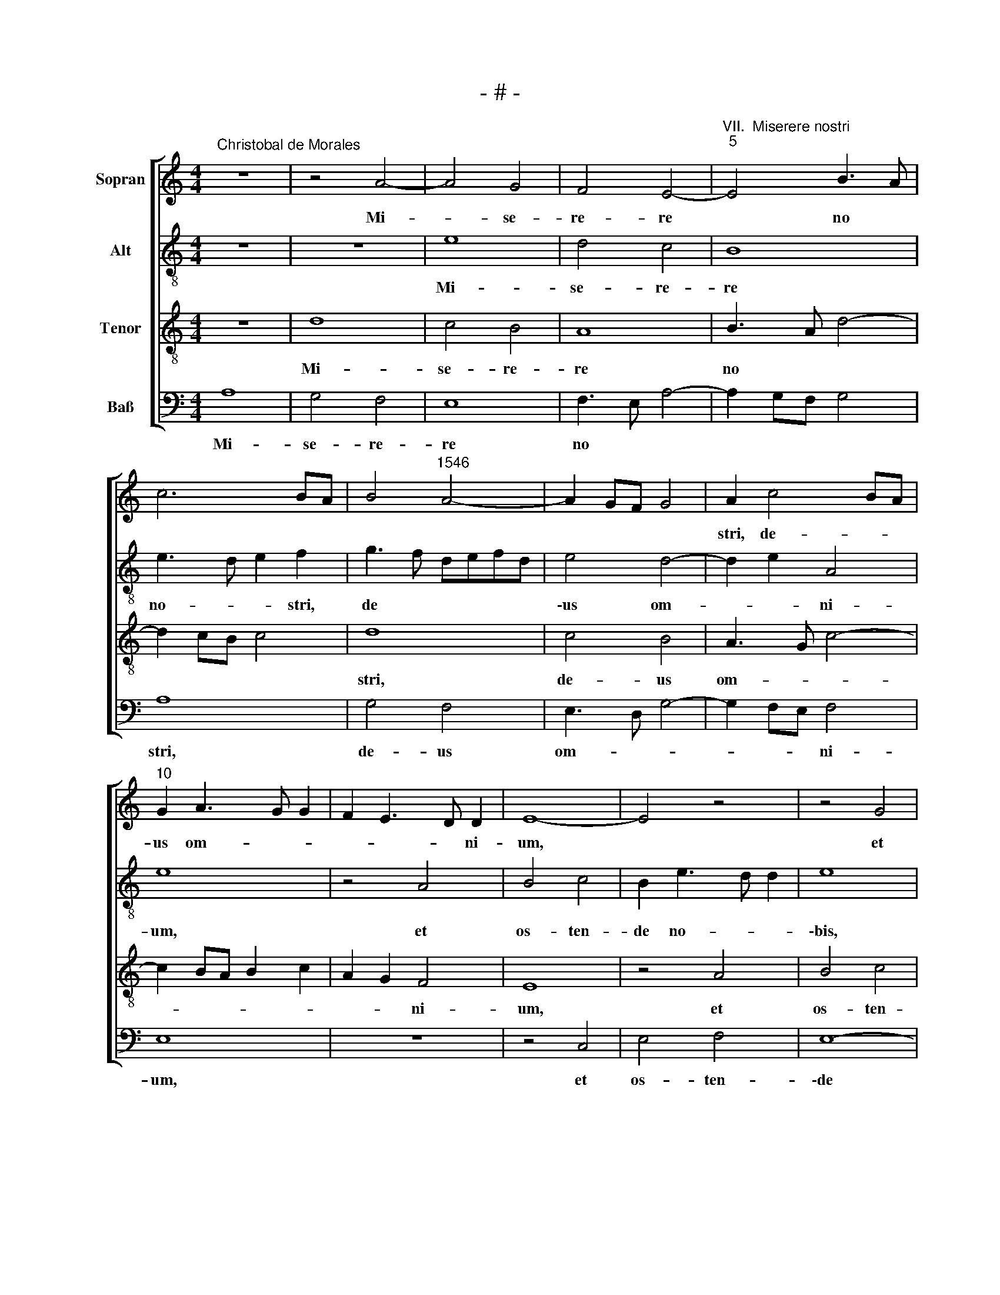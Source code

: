 X:1
T:- # -
%%score [ 1 2 3 4 ]
L:1/8
M:4/4
K:C
V:1 treble nm="Sopran" snm=" "
V:2 treble-8 nm="Alt"
V:3 treble-8 nm="Tenor"
V:4 bass nm="Baß"
V:1
"^Christobal de Morales" z8 | z4 A4- | A4 G4 | F4 E4- |"^VII.  Miserere nostri""^5" E4 B3 A | %5
w: |Mi-|* se-|re- re|* no *|
w: |||||
 c6 BA | B4"^1546" A4- | A2 GF G4 | A2 c4 BA |"^10" G2 A3 G G2 | F2 E3 D D2 | E8- | E4 z4 | z4 G4 | %14
w: |||stri, de- * *|us om- * *|* * * ni-|~um,||et|
w: |||||||||
"^15" B4 c4 | B2 c4 BA | c2 B4 AG | A2 c2 B2 A2- | A2 GF G4 |"^20" z2 G2 AGAB | c6 BA | %21
w: os- ten-|de no- * *||bis lu- * *|* * * cem|mi- se- * ra- *|ti- * *|
w: |||||||
 G2 A3 G G2 | A8 | z8 |"^25" A4 c4 | B2 G2 A3 B | c2 B3 AGF | E4 z2 c2- | c2 B2 A2 G2 | %29
w: num tu- * a-|rum.||E- mit-|\-te ti- mo- rem|tu- * * * *|um su-|* per gen- tes,|
w: ||||||||
"^30" F2 E2 D2 F2- | FE E3 D D2 | EFGA BA c2- | c2 BA G4- | G8 |"^35" z8 | z2 d4 c2 | B2 A2 B2 c2 | %37
w: quae non ex- qui-|* * si- * e~-||* ~~runt * te,|||su- per|gen- tes, quae non|
w: ||||||||
 d4 c3 B | A2 G3 E A2- |"^40" AG G2 A3 G | F2 D2 E4 | z4 z2 B2- | B2 c2 B4 | G2 B3 A A2- | %44
w: ex- qui *||* * si- e- *|* runt ~te.|Al-|* le- va|ma- num * tu-|
w: |||||||
"^45" AG G2 A3 F | G2 E3 D D2 | E4 z2 G2 | E2 A3 G G2 | A8 |"^50" z2 A2 G3 A | B2 c4 B2- | %51
w: ||\-am su-|per gen- * *|tes|et ad- *|* ve- *|
w: |||||||
 BA A2 B2 c2- | c2 BA G4- | G8 |"^55" z8 | z2 B2 B2 B2 | c3 B A2 c2 | B2 A2 G c2 B | c4 z4 | %59
w: |* * * ~nas,|||ut vi- de-|\-ant * * po-|ten- ti- am tu- *|am|
w: ||||||||
"^60" z2 G2 A4 | G2 F2 E3 F | G2 A4 G2 | A4 z4 | z2 A4 G2 |"^65" E2 F2 G4 | F2 D2 E2 F2- | %66
w: et cog-|nos- cant te, *||||||
w: ||||sic- ut|et nos cog-|no * * *|
 FE E3 D D2 | E8 | z2 E4 C2 |"^70" E3 F G2 A2- | AG c3 B B2 | c8 | z4 A4 | F2 G2 A3 B | %74
w: * * * * vi-|mus,|quo- ni-|am * non est|* * de- * *|\-us|prae-|ter te do- *|
w: ||||||||
"^75" c2 d3 c c2- | cB B2 c4- | c4 B4- | B4 A4 | z2 G2 A4 |"^80" B4 c3 B | AG c2 B2 A2- | %81
w: ||* mi-|* ~ne,|prae- ter|te do- *||
w: |||||||
 AG G2 C3 D | E4 E4- | E8- | E8 |[M:4/4]"^Secunda pars" E4 A2 B2 | c4 B4 | z2 A2 B2 c2 | d2 A2 c4 | %89
w: |mi- ~ne.|||In- no- va|sig- na|et im- mu-|ta mi- ra-|
w: ||||||||
"^90" B2 d3 cAB | c2 B2 EFGE | F4 E2 A2- | AG G2 A3 B | G4 z4 |"^95" z8 | z8 | z4 A4 | %97
w: bi * * * *|||* * * * li-|~a,|||glo-|
w: ||||||||
 G2 E2 F2 F2 | E3 F GA B2- |"^100" BA A3 G G2 | A4 z2 A2- | A2 G2 F2 E2 | F4 E3 F | G2 A4 ^G2 | %104
w: ri- fi- ca ma-|\-num * * * *|* * tu- * *|am et|* bra- chi- um|dex- * *||
w: |||||||
"^105" A4 z4 | z8 | z8 | z2 A4 G2 | A2 B2 c4 |"^110" B4 z2 E2 | F2 G2 A2 A2 | E4 z2 E2- | %112
w: trum,|||ex- ci-|ta fu- ro-|\-rem et|ef- fun- de i-|ram, de-|
w: ||||||||
 EE E2 F2 E2 | D2 E3 DCB, |"^115" A,2 F3 E E2- | ED D2 E3 D/C/ | D2 G3 F F2 | G4 z4 | z2 G2 c2 BA | %119
w: * pri- me ad- ver-|sa- ri- * * *|* no- * *|||~strum,|fe- sti- * *|
w: ||\-um * * *|||||
"^120" B2 A3 G G2 | A2 F2 E4- | E4 z4 | z2 G4 F2 | E2 D2 F2 E2- |"^125" ED D2 E4- | E4 z2 E2- | %126
w: \-na tem- * *|* * pus||et me-|men- to fi *|* * * ~~nis,|* con-|
w: |||||||
 EE E2 E2 F2 | G3 G G2 E2 | F2 G4 A2- |"^130" AGFE D2 G2- | GFED E2 F2- | FE E3 D D2 | E4 z4 | z8 | %134
w: * te- re ca- put|prin- ci- pum, in-|i- quo *|* * * * rum di-||* * cen- * ti-|um,||
w: ||||||||
"^135" z4 z2 A2- | A2 B2 c3 c | c2 d4 c2 | B2 A3 G G2 | A3 G FE D2 |"^140" E2 F3 E E2- | %140
w: non|* est a- li-|us de- us|prae- * * *|||
w: ||||||
 E2 D2 E4- | E4 z4 | E8 | E4 F4- |"^145" F4 G4- | G4 z4 | G6 G2 | G4 A4- | A4 G4- | %149
w: * ter te,||ut|cog- nos-|* cant,||qui- a|non est|* a-|
w: |||||||||
"^150" G2 G2 A4 | B4 c4- | c4 z4 | c6 B2 | A6 G2 |"^155" F6 E2 | E6 DC | D4 E4- | E8 |] %158
w: * li- us|de- us,||ni- si|tu *|de- us|no- * *|* ~~ster.||
w: |||||||||
V:2
 z8 | z8 | e8 | d4 c4 | B8 | e3 d e2 f2 | g3 f defd | e4 d4- | d2 e2 A4 | e8 | z4 A4 | B4 c4 | %12
w: ||Mi-|se- re-|re|no- * * stri,|de * * * * *|\-us om-|* * ni-|~um,|et|os- ten-|
w: ||||||||||||
 B2 e3 d d2 | e8 | z4 e4 | g4 a4 | g6 g2 | c4 f4 | e4 z2 e2- | e2 e2 f4 | g6 f2 | e2 d2 e4 | e8 | %23
w: de no- * *|\-bis,|et|os- ten-|de no-|bis lu-|cem mi-|* se- ra-|ti- o-|num tu- a-|~rum.|
w: |||||||||||
 z4 e4 | f4 e2 c2 | d2 e2 f4 | e8 | z2 g4 f2 | e2 d2 c2 B2 | A2 c2 B2 A2- | AG G2 c2 d2 | %31
w: E-|mit- te ti-|\-mo- rem tu-|um|su- per|gen- tes, quae non|ex- qui- * *|* * si~- e- *|
w: ||||||||
 G3 E FE e2- | ed d2 e4 | z2 c4 B2 | A4 G2 F2 | E2 D2 AB c2 | d3 c BA A2- | AG G2 A4 | z2 e4 f2 | %39
w: |* * runt te,|quae non|ex- qui- *||\-si- * * * e-|* * runt ~te.|Al- le-|
w: ||||||||
 e4 c2 e2- | ed d3 c c2 | d2 c3 BGA | Bc A2 G2 g2- | gf e3 c d2 | z2 e4 f2 | e4 c2 d2- | %46
w: va ma- num|* * tu- * *|||* * * * am,|al- le-|va ma- num|
w: |||||||
 (dc) c3 B B2 | c4 z2 d2 | c2 f3 e e2- | ed d2 e4 | e3 d ef g2- | g2 fe d2 e2- | e2 d2 e4 | E4 z4 | %54
w: * * tu- * *|am su-|per gen * *|* * * tes|et * * * *||||
w: |||||* * * * ad-|* * ve-|~nas,|
 z8 | z4 z2 e2 | e2 e2 f3 e | d2 f2 e2 d2 | cd e2 z2 d2 | e4 d2 c2 | BA d3 (c c2) | (B2 d2) e4 | %62
w: ||vi- de- ant po-|ten- ti- am tu-|* * am et|cog- nos- cant|te, * * * *|* et cog-|
w: |ut|||||||
 d2 c2 B4 | z4 z2 e2- | e2 d2 B2 c2 | d4 c2 A2- | AB c4 BA | G3 A B2 c2 | B4 z2 e2- | %69
w: nos- cant te,|sic-|* ut et nos|cog- no *||* * * vi-|~mus, quo-|
w: |||||||
 e2 c2 e2 f2- | f2 e2 d4 | c4 z2 A2- | A2 F3 G A2 | D4 z2 e2- | e2 d2 e2 f2 | e2 d2 e3 d | %76
w: * ni- am ~non|* est de-|\-us, ~non|* est * de-|~us, quo-|* ni- am non|est de- * *|
w: |||||||
 ef g3 f d2- | de f3 ecd | e4 z2 c2 | d4 e4 | f2 e3 d d2 | c2 B3 A A2- | A2 G2 G3 F | G2 A4 ^G^F | %84
w: ||us prae-|* ter|te do- * *||||
w: ||||||||
 ^G3 A G4 |[M:4/4] z8 | A4 d2 e2 | f4 e4 | z2 d2 e2 f2 | g2 d2 f4 | e2 g3 f e2- | ed d2 e4 | %92
w: * mi- ~ne.||In- no- va|sig- na|et im- mu-|ta mi- ra-|\-bi- * * *|* * * li-|
w: ||||||||
 d2 G2 c3 d | efge f4 | e4 d4 | z8 | z8 | e4 d2 A2 | c2 c2 B2 A2- | ABcd e4 | z2 e4 d2 | %101
w: a, mi- ra- *|* * * * bi-|\-li- a,|||glo- ri- fi-|\-ca ma- num tu|* * * * am|et bra-|
w: |||||||||
 c2 B2 d2 e2- | ed d2 e4- | e4 z2 e2- | e2 c2 d2 e2 | f4 e4 | z2 E2 F2 G2 | A2 A2 E4 | z4 z2 A2- | %109
w: chi- um dex- *|* * * ~trum,|* ex-|* ci- ta fu-|ro- rem|et ef- fun-|de i- ram,|et|
w: ||||||||
 A2 G2 A3 B | cd e2 c2 d2 | A2 c2 B4 | z2 c3 c c2 | d2 c2 B2 c2- | cBAG AB c2- | cB B2 c3 B/A/ | %116
w: * ef- fun- *|* * * de i-|* * ram,|de- pri- me|ad- ver- sa- ri-||* * um no- * *|
w: |||||||
 G4 z4 | z2 c2 d2 f2 | e3 d cd e2 | dcBA B4 | z2 A4 G2 | F2 E2 F4 | E3 F G2 A2- | AG G2 z2 A2 | %124
w: strum,|fe- sti- na|tem- * * * *|* * * * pus|et me-|men- to fi-||* * ~nis, et|
w: ||||||||
 G2 F2 G2 A2- | AG G2 A4 | c3 c c2 c2 | d2 e3 e e2 | c2 d2 e4 | f2 d3 cBA | B2 c3 BAG | AB c4 BA | %132
w: me- men- to fi-|* * * nis,|con- te- re ca-|put prin- ci- pum,|in- i- quo-|rum di- * * *|* cen * * *|* * * ti- *|
w: ||||||||
 G2 A4 B2 | c3 c c2 d2- | d2 c2 B2 A2- | AG G2 ABcd | e2 f4 e2 | d2 c2 B4 | A3 B c2 B2- | %139
w: um, non est|a- li- us de-|* us prae *|* * ter te, * * *|* non est|a- li- us|de- * * *|
w: |||||||
 BA A4 G2 | A3 B c4 | B4 c4- | c4 z4 | c4 d4 | d4 e4- | e4 z4 | e6 e2 | e4 d2 c2- | c2 d2 e3 d | %149
w: * * us prae-||ter te,||ut cog-|nos- cant,||qui- a|non est a-|* * li- us|
w: ||||||||||
 c2 B3 A A2- | A2 G2 A4- | A4 z4 | a6 g2 | f6 e2 | d4 c2 BA | B2 c3 BAG | FG A4 ^G^F | ^G3 A G4 |] %158
w: de- * * *|* * ~us,||ni- si|tu *|de- * * *|us no * * *||* * ster.|
w: |||||||||
V:3
 z8 | d8 | c4 B4 | A8 | B3 A d4- | d2 cB c4 | d8 | c4 B4 | A3 G c4- | c2 BA B2 c2 | A2 G2 F4 | E8 | %12
w: |Mi-|se- re-|re|no * *||stri,|de- us|om- * *||* * ni-|~um,|
 z4 A4 | B4 c4 | B2 e4 c2 | d2 e3 d d2 | e8 | z2 A2 d4 | B2 c4 BA | B4 d4 | e6 dc | B2 A2 B4 | %22
w: et|os- ten-|de no- bis|lu * * *|cem|mi- se-|ra- ti- o- *|\-num tu-|a * *||
 A3 B cd e2- | ed d4 ^c2 | d3 c A4 | z8 | z8 | z8 | z8 | z8 | z4 A4 | c4 B2 G2 | A3 B c2 B2- | %33
w: ||* * ~rum.||||||E-|\-mit- te ti-|mo- rem tu- *|
 BAGF E4 | z2 c4 B2 | A2 G2 F2 E2 | D2 F3 E E2- | ED D2 E2 e2- | ed B2 c2 d2 | B4 z2 A2- | %40
w: * * * * ~um|su- per|gen- tes, quae non|ex- qui- si- e-|* * * runt te.||* Al-|
 A2 _B2 A4 | F2 A3 G G2- | GF F2 G2 B2 | c2 B2 G2 A2 | B4 A4 | z4 z2 G2 | E2 A3 G G2 | A2 c2 B4 | %48
w: * le- va|ma- * num tu-|* * * ~am, al-|le- va ma- num|tu- am|su-|\-per gen- * *||
 A4 z2 c2 | A2 d3 c c2 | B2 A2 B4 | c4 B2 G2 | A4 z2 B2 | B2 B2 c2 B2 | A2 c2 B2 A2 | G8- | G4 z4 | %57
w: ~tes, su-|per gen- * *|* * tes|et ad- ve-|~nas, ut|vi- de- ant po-|ten- ti- am tu-|am||
 z8 | z2 c2 d4 | c2 B2 A4 | z4 z2 c2 | d4 c2 B2 | A4 z2 d2- | d2 c2 A2 c2- | c2 BA G4 | z2 G4 F2 | %66
w: |et cog-|nos- cant te,|et|cog- nos- cant|te, sic-|* ut et ~nos,||sic- ut|
 D2 E2 F2 G2- | GA/B/ c2 B2 A2- | AF G2 A4- | A4 z4 | z8 | z2 e4 c2 | e2 f4 e2 | d4 c3 B | %74
w: et nos cog- no-||* * vi- mus,|||quo- ni-|am non est|de- * *|
 A2 B2 c2 F2 | G4 z4 | z2 E2 G3 A | Bc d3 cAB | c2 B3 A A2- | AGGF A4 | z8 | z2 G2 A4 | B4 c4 | %83
w: |us|prae- ter *|* * te * * *|* do- * *|* * mi- * ~ne,||prae- ter|te do-|
 c4 B4- | B8 |[M:4/4] z8 | z8 | z8 | z8 | z8 | z4 E4 | A2 B2 c4 | B4 z2 A2 | B2 c2 d2 A2 | %94
w: mi- ~ne.|||||||In-|no- va sig-|na et|im- mu- ta mi-|
 c4 B2 d2- | dcAB c2 B2 | EFGE F4 | E4 z4 | z4 d4 | c2 A2 c2 B2 | A2 c2 B2 A2 | e2 e2 A4 | %102
w: \-ra- bi- *||* * * * li-|a,|glo-|ri- fi- ca ma-|num tu- am et|bra- chi- um,|
 z2 d4 c2 | B2 A2 B4 | A3 G F2 E2 | D4 z2 A2- | A2 G2 A2 B2 | c4 B2 e2- | e2 d2 c2 A2 | e4 c4- | %110
w: et bra-|\-chi- um dex-||~trum, ex-|* ci- ta fu-|ro- rem et|* ef- fun- de|i- *|
 c2 B2 A3 B | c2 A3 G G2 | A4 z4 | z8 | z8 | z2 G2 G2 A2 | B2 c2 A2 A2 | G2 c3 B B2 | c3 B A2 G2 | %119
w: ||ram|||et af- fli-|ge in- i- mi-||* * * cum|
 z4 z2 e2- | e2 d2 c2 B2 | cd e4 d2 | e4 z4 | z2 d4 c2 | B2 A2 c4 | B4 z4 | A3 A A2 A2 | %127
w: et|* me- men- to|fi * * *|~nis,|et me-|men- to fi~-|\-nis,|con- te- re ca-|
 B2 c3 c c2 | A2 B2 c4 | d3 c BAGF | E2 A3 GFE | D2 E2 F4 | E2 E4 F2 | G3 G G2 A2 | G4 F2 E2- | %135
w: put prin- ci- pum,|in- i- quo-||\-rum di- * * *|cen- * ti-|um, non est|a- li- us de-|us prae *|
 ED D2 E4 | z2 D4 E2 | F3 F F2 G2 | DEFG A2 B2 | c2 d4 c2- | c2 BA G2 A2- | A2 G2 A4- | A4 z4 | %143
w: * * ter ~te,|non est|a- li- us de-||us prae- *||* ter te,||
 A4 A4 | A4 c4- | c4 z4 | c6 c2 | c4 A4- | A4 B3 A | GF G2 F2 E2- | ED D2 E4- | E4 c4- | %152
w: ut cog-|nos- cant,||qui- a|non ~est|* a *|* * li- us de-|* * * ~us,|* ni-|
 c2 B2 A4- | A2 G2 F4 | A6 GF | G4 A4- | A4 B3 A | B2 c2 B4 |] %158
w: * si tu||de- * *|* us|* no- *|* * ~ster.|
V:4
 A,8 | G,4 F,4 | E,8 | F,3 E, A,4- | A,2 G,F, G,4 | A,8 | G,4 F,4 | E,3 D, G,4- | G,2 F,E, F,4 | %9
w: Mi-|se- re-|re|no * *||stri,|de- us|om- * *|* * * ni-|
 E,8 | z8 | z4 C,4 | E,4 F,4 | E,8- | E,4 A,4 | G,2 C,2 F,4 | E,6 E,2 | F,4 D,4 | E,8- | E,4 D,4 | %20
w: ~um,||et|os- ten-|\-de|* no-|bis lu- cem|mi- se-|ra- ti-|o-|* num|
 C,6 D,2 | E,2 F,2 E,4 | %22
w: tu- *|a- * rum,|
"^© Michael Wendel 2005\nThis edition may be freely duplicated, distributed, performed or recorded for non-profit performance or use.\n" z2 A,4 G,F, | %23
w: tu- * *|
 G,2 B,2 A,4 | D,4 z4 | z8 | z8 | z8 | z8 | z8 | E,4 F,4 | E,2 C,2 D,2 E,2 | F,4 E,4- | %33
w: a- * *|~rum.||||||E- mit-|\-te ti- mo- rem|tu- ~um|
 E,4 z2 G,2- | G,2 F,2 E,2 D,2 | C,2 B,,2 A,,4 | B,,2 D,4 C,2 | _B,,4 A,,3 =B,, | C,D, E,4 D,2 | %39
w: * su~-|* per gen- tes,|quae non ex-|\-qui- si- *|e- * *||
 E,4 A,,4 | z8 | z8 | z8 | z2 E,4 F,2 | E,4 C,2 D,2- | D,C, C,3 B,, B,,2 | C,3 D, E,4 | A,,4 z4 | %48
w: runt ~te.||||Al- le-|va ma- *|* num tu- * *||am|
 z2 D,4 C,2 | F,4 E,3 F, | G,2 A,4 G,2 | E,2 F,2 G,2 E,2 | F,4 E,4 | z2 E,2 E,2 E,2 | %54
w: su- per|gen- tes *|* et ad-|\-ve * * *|* ~nas,|ut vi- de-|
 F,2 E,2 D,2 F,2 | E,6 E,2 | C,4 z4 | z4 z2 G,2 | A,4 G,2 F,2 | E,4 F,4 | G,4 A,4 | %61
w: ant po- ten- ti-|am tu-|\-am|et|cog- nos- cant|te, *|et cog-|
 G,2 F,2 E,F,G,E, | F,G, A,4 G,2 | A,4 z4 | z4 E,4 | D,2 B,,2 C,2 D,2- | D,2 C,2 A,,2 B,,2 | %67
w: \-nos- cant te, * * *|||sic-|ut et nos cog-|* * no- *|
 C,3 B,, G,,2 A,,2 | E,4 A,,4- | A,,4 z4 | A,4 F,2 G,2 | A,3 G, E,2 F,2 | C,2 D,3 C, A,,2 | %73
w: |vi- ~~mus,||quo- ni- am|non * * est|de * * *|
 B,,4 A,,4 | z8 | z4 z2 A,,2 | C,3 D, E,F, G,2- | G,F,D,E, F,4 | E,4 D,2 C,2 | B,,4 A,,4 | %80
w: * us||prae-|\-ter * * * *||te do- *|mi- ~ne,|
 z2 C,2 D,4 | E,4 F,4 | E,4 C,4- | C,2 B,,A,, E,4- | E,8 |[M:4/4] z8 | z8 | z8 | z8 | z8 | z8 | %91
w: prae- ter|te do-||* mi- * ne.||||||||
 z4 A,,4 | D,2 E,2 F,4 | E,4 z2 D,2 | E,2 F,2 G,2 D,2 | F,4 E,2 G,2- | G,F, E,3 D, D,2 | E,4 z4 | %98
w: In-|no- va sig-|na et|im- mu- ta mi-|ra- bi- *|* * * * li-|a,|
 A,4 G,2 D,2 | F,2 F,2 E,4 | A,4 G,2 F,2 | E,4 D,2 C,2 | D,4 A,,B,,C,D, | E,2 A,,2 E,4 | %104
w: glo- ri- fi~-|ca ma- num|tu- am et|bra- chi *|um dex * * *|* * ~trum,|
 z2 A,4 G,2 | A,2 B,2 C4 | B,4 A,2 G,2- | G,F, F,2 G,2 E,2 | F,2 G,2 A,2 A,2 | E,4 z2 A,2- | %110
w: ex- ci-|ta fu- ro-||* * * rum et|ef- fun- de i-|\-ram, et|
 A,2 G,2 F,2 D,2 | A,4 E,4 | z2 A,3 A, A,2 | B,2 A,2 G,2 A,2- | A,G,F,E, D,2 E,2 | F,2 G,2 C,4 | %116
w: * ef- fun- de|i- ram,|de- pri- me|ad- ver- sa *|* * * * ri- um|no- * ~strum,|
 z2 C,2 C,2 D,2 | E,3 F, D,2 D,2 | C,4 z2 C,2 | D,2 F,2 E,3 D, | C,2 D,2 E,4 | A,,4 z2 D,2- | %122
w: et af- fli-|ge in- i- mi-|cum, fe-|\-sti- na tem *||pus et|
 D,2 C,2 B,,2 A,,2 | C,2 B,,2 A,,4 | z2 D,2 C,2 A,,2 | E,2 E,2 A,,4- | A,,8 | z8 | z8 | z8 | z8 | %131
w: * me- men- to|fi- * ~nis,|et me- men-|\-to fi~- nis,||||||
 z2 A,,2 A,,2 B,,2 | C,3 C, C,2 D,2 | C,3 D, E,2 F,2 | F,2 E,2 D,2 C,2 | D,2 B,,2 A,,4 | z8 | %137
w: con- te- re|ca- put prin- *|ci- * pum, in-|i- quo- rum di-|\-cen- ti- um,||
 D,6 E,2 | F,3 F, F,2 G,2- | G,2 F,2 D,2 E,2 | F,4 E,4- | E,4 z4 | A,,8 | A,,4 D,4- | D,4 C,4- | %145
w: non est|a- li- us de-|* us prae *|\-ter te,||ut|cog- nos-|* cant,|
 C,4 z4 | C,6 C,2 | C,4 F,4- | F,4 E,4- | E,4 D,2 C,2 | B,,4 A,,4- | A,,4 A,4- | A,2 G,2 F,4- | %153
w: |qui- a|non est|* a-|* li- us|de- ~us,|* ni-|* si tu|
"^*  orig. f" F,2 E,2 D,4- | D,4 E,4 |"^*" G,4 E,4- | E,8- | E,8 |] %158
w: * de- us|* no-|* ~~ster.|||


